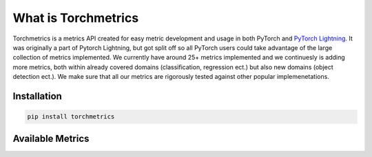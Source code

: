 
####################
What is Torchmetrics
####################

Torchmetrics is a metrics API created for easy metric development and usage in both PyTorch and
`PyTorch Lightning <https://pytorch-lightning.readthedocs.io/en/stable/>`_. It was originally a part of
Pytorch Lightning, but got split off so all PyTorch users could take advantage of the large collection of metrics
implemented.
We currently have around 25+ metrics implemented and we continuesly is adding more metrics, both within
already covered domains (classification, regression ect.) but also new domains (object detection ect.).
We make sure that all our metrics are rigorously tested against other popular implemenetations.

Installation
============

.. code-block:: bash

    pip install torchmetrics

Available Metrics
=================


.. Class classification metrics
.. ============================
.. .. currentmodule:: torchmetrics

.. .. autosummary::
..     :toctree: generated
..     :nosignatures:
..     :template: classtemplate.rst

..     Accuracy
..     AveragePrecision
..     AUC
..     AUROC
..     ConfusionMatrix
..     F1
..     FBeta
..     IoU
..     HammingDistance
..     Precision
..     PrecisionRecallCurve
..     Recall
..     ROC
..     StatScores

.. Class regression metrics
.. ========================
.. .. currentmodule:: torchmetrics

.. .. autosummary::
..     :toctree: generated
..     :nosignatures:
..     :template: classtemplate.rst

..     ExplainedVariance
..     MeanAbsoluteError
..     MeanSquaredError
..     MeanSquaredLogError
..     PSNR
..     SSIM
..     R2Score

.. Functional classification metrics
.. =================================
.. .. currentmodule:: torchmetrics.functional

.. .. autosummary::
..     :toctree: generated
..     :nosignatures:
..     :template: classtemplate.rst

..     accuracy
..     auc
..     auroc
..     average_precision
..     confusion_matrix
..     dice_score
..     f1
..     fbeta
..     hamming_distance
..     iou
..     roc
..     precision
..     precision_recall
..     precision_recall_curve
..     recall
..     stat_scores

.. Functional regression metrics
.. =============================

.. .. currentmodule:: torchmetrics.functional

.. .. autosummary::
..     :toctree: generated
..     :nosignatures:
..     :template: classtemplate.rst

..     explained_variance
..     image_gradients
..     mean_absolute_error
..     mean_squared_error
..     mean_squared_log_error
..     psnr
..     ssim
..     r2score

.. Functional domain metrics
.. =========================

.. .. currentmodule:: torchmetrics.functional

.. .. autosummary::
..     :toctree: generated
..     :nosignatures:
..     :template: classtemplate.rst

..     bleu_score
..     embedding_similarity

